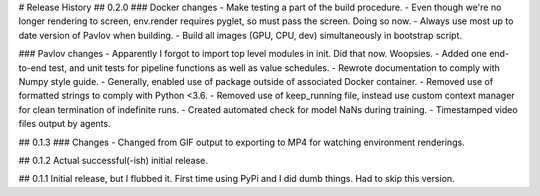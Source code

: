 # Release History
## 0.2.0
### Docker changes
- Make testing a part of the build procedure.
- Even though we're no longer rendering to screen, env.render requires pyglet, so must pass the screen. Doing so now.
- Always use most up to date version of Pavlov when building.
- Build all images (GPU, CPU, dev) simultaneously in bootstrap script.

### Pavlov changes
- Apparently I forgot to import top level modules in init. Did that now. Woopsies.
- Added one end-to-end test, and unit tests for pipeline functions as well as value schedules.
- Rewrote documentation to comply with Numpy style guide.
- Generally, enabled use of package outside of associated Docker container.
- Removed use of formatted strings to comply with Python <3.6.
- Removed use of keep_running file, instead use custom context manager for clean termination of indefinite runs.
- Created automated check for model NaNs during training.
- Timestamped video files output by agents.

## 0.1.3
### Changes
- Changed from GIF output to exporting to MP4 for watching environment renderings.

## 0.1.2
Actual successful(-ish) initial release.

## 0.1.1
Initial release, but I flubbed it. First time using PyPi and I did dumb things. Had to skip this version.
